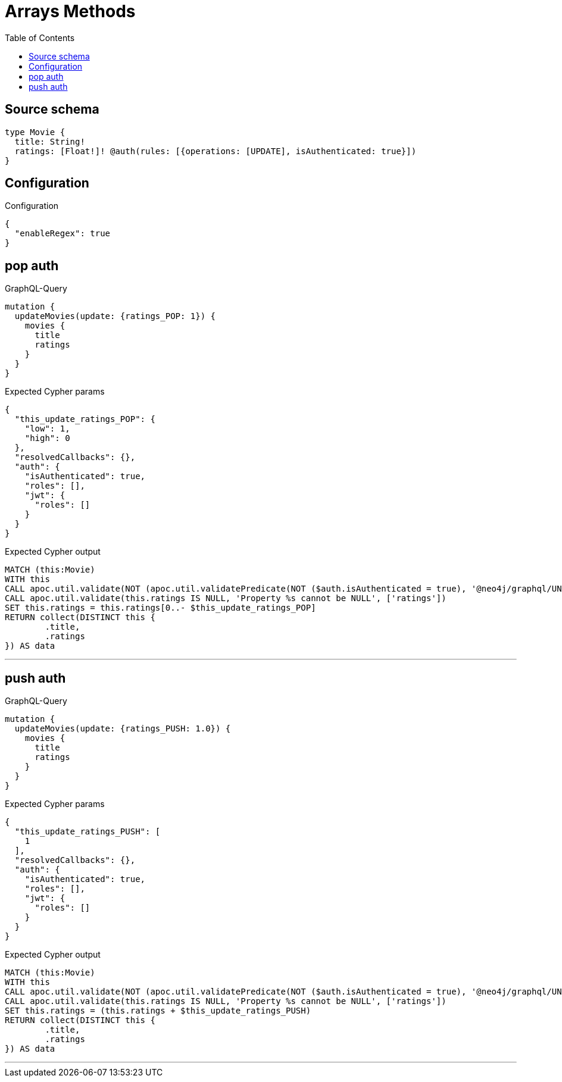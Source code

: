 :toc:

= Arrays Methods

== Source schema

[source,graphql,schema=true]
----
type Movie {
  title: String!
  ratings: [Float!]! @auth(rules: [{operations: [UPDATE], isAuthenticated: true}])
}
----

== Configuration

.Configuration
[source,json,schema-config=true]
----
{
  "enableRegex": true
}
----
== pop auth

.GraphQL-Query
[source,graphql]
----
mutation {
  updateMovies(update: {ratings_POP: 1}) {
    movies {
      title
      ratings
    }
  }
}
----

.Expected Cypher params
[source,json]
----
{
  "this_update_ratings_POP": {
    "low": 1,
    "high": 0
  },
  "resolvedCallbacks": {},
  "auth": {
    "isAuthenticated": true,
    "roles": [],
    "jwt": {
      "roles": []
    }
  }
}
----

.Expected Cypher output
[source,cypher]
----
MATCH (this:Movie)
WITH this
CALL apoc.util.validate(NOT (apoc.util.validatePredicate(NOT ($auth.isAuthenticated = true), '@neo4j/graphql/UNAUTHENTICATED', [0])), '@neo4j/graphql/FORBIDDEN', [0])
CALL apoc.util.validate(this.ratings IS NULL, 'Property %s cannot be NULL', ['ratings'])
SET this.ratings = this.ratings[0..- $this_update_ratings_POP]
RETURN collect(DISTINCT this {
	.title,
	.ratings
}) AS data
----

'''

== push auth

.GraphQL-Query
[source,graphql]
----
mutation {
  updateMovies(update: {ratings_PUSH: 1.0}) {
    movies {
      title
      ratings
    }
  }
}
----

.Expected Cypher params
[source,json]
----
{
  "this_update_ratings_PUSH": [
    1
  ],
  "resolvedCallbacks": {},
  "auth": {
    "isAuthenticated": true,
    "roles": [],
    "jwt": {
      "roles": []
    }
  }
}
----

.Expected Cypher output
[source,cypher]
----
MATCH (this:Movie)
WITH this
CALL apoc.util.validate(NOT (apoc.util.validatePredicate(NOT ($auth.isAuthenticated = true), '@neo4j/graphql/UNAUTHENTICATED', [0])), '@neo4j/graphql/FORBIDDEN', [0])
CALL apoc.util.validate(this.ratings IS NULL, 'Property %s cannot be NULL', ['ratings'])
SET this.ratings = (this.ratings + $this_update_ratings_PUSH)
RETURN collect(DISTINCT this {
	.title,
	.ratings
}) AS data
----

'''

